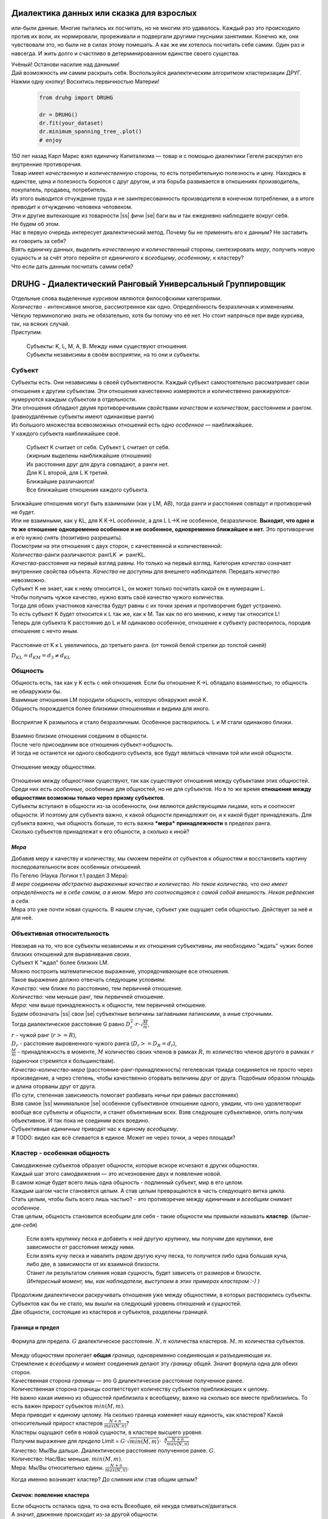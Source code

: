 .. |ss| raw:: html

   <strike>

.. |se| raw:: html

   </strike>

.. role:: raw-math(raw)
    :format: latex html

#########################################
Диалектика данных или сказка для взрослых
#########################################


.. image:: ./pics/first/Upsides.png  
    :alt: Marx upsides Hegel

.. |zh| image:: ./pics/first/zh.png
    :alt: Letter zh
    :height: 70px
    :width: 50 px

|zh| или-были данные. Многие пытались их посчитать, но не многим это удавалось. Каждый раз это происходило против их воли, их нормировали, прореживали и подвергали другими гнусными занятиями. Конечно же, они чувствовали это, но были не в силах этому помешать. А как же им хотелось посчитать себя самим. Один раз и навсегда. И жить долго и счастливо в детерминированном единстве своего существа.  

| Учёный! Останови насилие над данными!  
| Дай возможность им самим раскрыть себя. Воспользуйся диалектическим алгоритмом кластеризации ДРУГ.  
| Нажми одну кнопку! Восхитись первичностью Материи!

    .. code:: python

        from druhg import DRUHG  

        dr = DRUHG()  
        dr.fit(your_dataset)  
        dr.minimum_spanning_tree_.plot()  
        # enjoy

| 150 лет назад Карл Маркс взял единичку Капитализма — товар и с помощью диалектики Гегеля раскрутил его внутренние противоречия.  
| Товар имеет *качественную* и *количественную* стороны, то есть потребительную полезность и цену. Находясь в единстве, цена и полезность борются с друг другом, и эта борьба развивается в отношениях производитель, покупатель, продавец, потребитель.  
| Из этого выводится отчуждение труда и не заинтересованность производителя в конечном потреблении, а в итоге приводит к отчуждению человека человеком.  
| Эти и другие вытекающие из товарности |ss| фичи |se| баги вы и так ежедневно наблюдаете вокруг себя.  
| Не будем об этом.  
| Нас в первую очередь интересует диалектический метод. Почему бы не применить его к данным? Не заставить их говорить за себя?  
| Взять единичку данных, выделить *качественную* и *количественный* стороны, синтезировать *меру*, получить новую сущность и за счёт этого перейти от *единичного* к *всеобщему*, *особенному*, к кластеру?  
| Что если дать данным посчитать самим себя?  

.. image:: ./pics/first/kozlenok.png
    :alt: Kozlenok
    :height: 200px

##########################################################
DRUHG - Диалектический Ранговый Универсальный Группировщик
##########################################################

| Отдельные слова выделенные курсивом являются философскими категориями.  
| *Количество* - интенсивное многое, рассмотренное как одно. Определённость безразличная к изменениям.  

| Чёткую терминологию знать не обязательно, хотя бы потому что её нет. Но стоит напрячься при виде курсива, так, на всяких случай.  
| Приступим.

    .. image:: ./pics/first/Base.png
        :width: 200px
        :align: center

    | Cубъекты: K, L, M, A, B. Между ними существуют отношения.
    | Субъекты независимы в своём восприятии, на то они и субъекты.  

*******
Субъект
*******

| Субъекты есть. Они независимы в своей субъективности. Каждый субъект самостоятельно рассматривает свои отношения к другим субъектам. Эти отношения качественно измеряются и количественно ранжируются-нумеруются каждым субъектом в отдельности.  
| Эти отношения обладают двумя противоречивыми свойствами *качеством* и *количеством*, расстоянием и рангом.  
| (равноудалённые субъекты имеют одинаковые ранги)

| Из большого множества всевозможных отношений есть одно *особенное* — наиближайшее.  
| У каждого субъекта наиближайшее своё.

   | |CountK| |CountL|
   | Субъект K считает от себя. Субъект L считает от себя.  
   | (жирным выделены наиближайшие отношения)

   | |CountLK|
   | Их расстояния друг для друга совпадают, а ранги нет.
   | Для K L второй, для L K третий.
   | Ближайшие различаются!

   | |Closest|
   | Все ближайшие отношения каждого субъекта.

| Ближайшие отношения могут быть взаимными (как у LM, AB), тогда ранги и расстояния совпадут и противоречий не будет.  
| Или не взаимными, как у KL, для K K→L *особенное*, а для L L→K не особенное, безразличное. **Выходит, что одно и то же отношение одновременно особенное и не особенное, одновременно ближайшее и нет.** Это противоречие и его нужно *снять* (позитивно разрешить).  

| Посмотрим на эти отношения с двух сторон, с качественной и количественной:
| *Количества*-ранги различаются: рангLK :math:`\neq` рангKL.  
| *Качества*-расстояния на первый взгляд равны. Но только на первый взгляд. Категория *качество* означает внутренние свойства объекта. *Качества* не доступны для внешнего наблюдателя. Передать *качество* невозможно.
| Субъект K не знает, как к нему относится L, он может только посчитать какой он в нумерации L.
| Чтобы получить чужое качество, нужно взять своё качество чужого количества.
| Тогда для обоих участников качества будут равны с их точки зрения и противоречие будет устранено. 

| То есть субъект K будет относится к L так же, как к M. Так как по его мнению, к нему так относится L!
| Теперь для субъекта K расстояние до L и M одинаково особенное, отношение к субъекту растворилось, породив отношение с нечто иным.

.. figure:: ./pics/first/Increased.png
    :alt: Increase
    :width: 200px
    :align: center

    Расстояние от K к L увеличилось, до третьего ранга.  
    (от тонкой белой стрелки до толстой синей) 

    :math:`D_{KL} = d_{KM} = d_{3} \neq d_{KL}`

********
Общность
********

| Общность есть, так как у K есть с ней отношения. Если бы отношение K→L обладало взаимностью, то общность не обнаружили бы. 
| Взаимные отношения LM породили общность, которую обнаружил иной K.
| Общность порождается более близкими отношениями и видима для иного.

.. figure:: ./pics/first/Mutaclose.png
    :alt: Mutaclose
    :width: 200px
    :align: center

    Восприятие K размылось и стало безразличным. Особенное растворилось. L и М стали одинаково близки.  

| Взаимно близкие отношения соединим в общности. 
| После чего присоединим все отношения субъект→общность. 
| И тогда не останется ни одного свободного субъекта, все будут являться членами той или иной общности.  

.. figure:: ./pics/first/Amalgamas.png
    :alt: Amalgamas
    :width: 200px
    :align: center

    Отношение между общностями.

| Отношения между общностями существуют, так как существуют отношения между субъектами этих общностей.
| Среди них есть *особенные*, особенные для общностей, но не для субъектов. Но в то же время **отношения между общностями возможны только через призму субъектов**.  
| Субъекты вступают в общности из-за особенности, они являются действующими лицами, хоть и соотносят общности. И поэтому для субъекта важно, к какой общности принадлежит он, и к какой будет принадлежать. Для субъекта важно, чья общность больше, то есть важна ***мера*** **принадлежности** в пределах ранга.  
| Сколько субъектов принадлежат к его общности, а сколько к иной?

*Мера*
######

| Добавив меру к качеству и количеству, мы сможем перейти от субъектов к общностям и восстановить картину последовательности всех особенных отношений.

| По Гегелю (Наука Логики т.1 раздел 3 Мера):  
| *В мере соединены абстрактно выраженные качество и количество. Но такое количество, что оно имеет определённость не в себе самом, а в ином. Мера это соотносящаяся с самой собой внешность. Некая рефлексия в себя.*  
| Мера это уже почти новая сущность. В нашем случае, субъект уже ощущает себя общностью. Действует за неё и для неё.  

***************************
Объективная относительность
***************************

| Невзирая на то, что все субъекты независимы и их отношения субъективны, им необходимо "ждать" чужих более близких отношений для выравнивания своих. 
| Субъект K "ждал" более близких LM.

| Можно построить математическое выражение, упорядочивающее все отношения.  
| Такое выражение должно отвечать следующим условиям:  
| *Качество*: чем ближе по расстоянию, тем первичней отношение.  
| *Количество*: чем меньше ранг, тем первичней отношение.  
| *Мера*: чем выше принадлежность к общности, тем первичней отношение.

| Будем обозначать |ss| свои |se| субъектные величины заглавными латинскими, а иные строчными.  
| Тогда диалектическое расстояние G равно :math:`D^2_r · r · \sqrt{\frac{M}{m}}`,  
| :math:`r` - чужой ранг (:math:`r >= R`),  
| :math:`D_r` - расстояние выровненного чужого ранга (:math:`D_r >= D_R = d_r`),  
| :math:`\frac{M}{m}` - принадлежность в моменте, :math:`M` количество своих членов в рамках :math:`R`, :math:`m` количество членов другого в рамках :math:`r` (одиночки стремятся к большинствам).  

| *Качество-количество-мера* (расстояние-ранг-принадлежность) гегелевская триада соединяется не просто через произведение, а через степень, чтобы качественно оторвать величины друг от друга. Подобным образом площадь и длина оторваны друг от друга.  
| (По сути, степенная зависимость помогает разбивать ничьи при равных расстояниях)

| Взяв самое |ss| минимальное |se| особенное субъективное отношение одного, увидим, что оно удовлетворит вообще все субъекты и общности, и станет объективным всех. Взяв следующее субъективное, опять получим объективное. И так пока не соединим всех воедино.  

| Субъективные *единичные* приводят нас к единому *всеобщему*.

| # TODO: видео как всё сливается в единое. Может не через точки, а через площади?  

****************************
Кластер - особенная общность
****************************

| Самодвижение субъектов образует общности, которые вскоре исчезают в других общностях.  
| Каждый шаг этого самодвижения — это исчезновение двух и появление новой.  
| В самом конце будет всего лишь одна общность - подлинный субъект, мир в его целом.  

| Каждым шагом части становятся целым. А став целым превращаются в часть следующего витка цикла.  
| Стать целым, чтобы быть всего лишь частью? - это противоречие между *единичным* и *всеобщим* снимает *особенное*.  
| Став целым, общность становится всеобщим для себя - такие общности мы привыкли называть **кластер**. (*бытие-для-себя*)  

   .. image:: ./pics/first/Sandpiles.png
       :alt: Sandpiles
       :height: 200px
       :align: center

   | Если взять крупинку песка и добавить к ней другую крупинку, мы получим две крупинки, вне зависимости от расстояния между ними.
   | Если взять кучу песка и навалить рядом другую кучу песка, то получится либо одна большая куча, либо две, в зависимости от их взаимной близости.
   | Станет ли результатом слияния новая сущность, будет зависеть от размеров и близости.
   | *(Интересный момент, мы, как наблюдатели, выступаем в этих примерах кластером :-) )*

| Продолжим диалектически раскручивать отношения уже между общностями, в которых растворились субъекты. Субъектов как бы не стало, мы вышли на следующий уровень отношений и сущностей.
| Две общности, состоящие из кластеров и субъектов, разделены границей.

Граница и предел
################

.. figure:: ./pics/first/Clusters.png
    :alt: Clusters
    :height: 250px
    :align: center

    Формула для предела. 
    :math:`G` диалектическое расстояние. :math:`N, n` количества кластеров. :math:`M, m` количества субъектов. 

| Между общностями пролегает **общая** *граница*, одновременно соединяющая и разъединяющая их.
| Стремление к *всеобщему* и момент соединения делают эту *границу* общей. Значит формула одна для обеих сторон.  

| Качественная сторона *границы* — это G диалектическое расстояние полученное ранее.  

| Количественная сторона границы соответствует количеству субъектов приближающих к целому.  
| Не важно какая именно из общностей приблизила к всеобщему, важно на сколько все вместе приблизились. То есть важен прирост субъектов :math:`min(M, m)`.

| Мера приводит к единому целому. На сколько граница изменяет нашу единость, как кластеров? Какой относительный прирост кластеров :math:`\frac{N+n}{max(N, n)}`?  
| Кластеры ощущают себя в новой сущности, в кластере высшего уровня.  

| Получим выражение для *предела* Limit = :math:`G · \sqrt{min(M, m)} · \sqrt[4]{\frac{N+n}{max(N, n)}}`  
| Качество: Мы/Вы дальше. Диалектическое расстояние полученное ранее. :math:`G`.  
| Количество: Нас/Вас меньше. :math:`min(M, m)`.  
| Мера: Мы/Вы относительно едины. :math:`\frac{N+n}{max(N, n)}`.

Когда именно возникает кластер? До слияния или став общим целым?

*Скачок:* появление кластера
############################

| Если общность осталась одна, то она есть Всеобщее, ей некуда сливаться/двигаться.
| А значит, движение происходит из-за другой общности.
| Только за счёт иной общности, только посмотрев на другого, субъекты могут посчитать себя единым.

| Они за той границей, не такие как мы, хоть мы все разные, но мы не такие, то есть мы равны. Неравные приравниваются за счёт перехода через *границу*, за счёт преодоления *предела*.
| Граница между общностями не только объединяет, но и разъединяет их.
| Вначале обе стороны слияния пытаются перейти *предел* и только после этого происходит слияние: складываются единички-субъекты и части-кластеры.

| Сливаются две общности, но действующими лицами являются кластеры, из которых общность состоит, они складывают свои различия, в виде своих пределов, и сравнивают с новым пределом :math:`Limit`. :math:`\sum_{N} limit_{i} > N · Limit`?  
| Если предел :math:`Limit`, то есть различие с неким иным, превосходит накопленные пределы, то формируется новый кластер. Предыдущие границы кластеров стираются, количество кластеров |ss| обнуляется |se| "заединяется", а предел становится общим **для всех субъектов**.  
| Кластеры пропадают, выявляются субъекты и собираются в новый кластер под новым пределом. Для остальных верхнеуровневых кластеров, важен только новый предел.
| *Граница* перейдена, *предел* преодолён, происходит *скачок*.
| Предел цементируется в новой сущности. Его сложнее будет преодолеть в дальнейшем.

| Или математическим языком, если :math:`\sum_{N} Limit_{i} > N · Limit`.  
| Старые границы кластеров пропадают, остаются только субъекты.  
| Происходит скачок, целое объединено пределом :math:`Limit` для всех субъектов :math:`M`, этот кластер обретает предел :math:`M · Limit`.  
| При слиянии новая общность складывает получившиеся общности/кластеры: пределы, кол-во кластеров, кол-во субъектов.

*********
Результат
*********
Следуя данным правилам, образуется вложенная структура кластеров.

.. image:: ./pics/first/Nestedness.png
    :alt: Nestedness
    :width: 200px
    :align: center

| Субъекты объединяются в кластеры, кластеры в другие кластеры большего размера.  
| Произвести скачок из одного кластера в другой с каждым разом становится всё тяжелее.  
| Но в конечном итоге самодвижение завершается и остаётся одна общность, и как минимум два кластера.  
| Последняя общность есть всеобщее, оно не может стать кластером, так как у неё нет иного, чтобы в нём отразиться. Нет границы, чтобы её перейти.

| На входе мы имели массив данных и метрику(Евклидову), на выходе получаем **детерминированный** результат, в виде: дерева-графа, весов рёбер, вложенных кластеров, и размеченных данных.  
| Каждый субъект соединён в единую сеть-граф, так называемое минимальное остовное дерево, где веса есть диалектические расстояния.  
| Каждый субъект принадлежит кластеру.  
| Кластеры образуют вложенную структуру.  

| Формулы, полученные в этой работе, требуют проверки практикой. Возможно какая-то часть будет заменена.  
| Любознательный читатель, знакомый с диалектикой, понимает, что самодвижение не закончено, пока не произошло замыкание. (Добро пожаловать в комментарии)  
| Как ни странно это звучит, но основная часть работы ещё впереди, а пока пользуйтесь на здоровье, и давайте развивать вместе имеющийся питоновский проект.  
| Кстати, о нём.

###################
Python: инструменты
###################

| Идеальный алгоритм для первоначального исследования данных. EDA.

| Код в открытом доступе. https://github.com/artamono/druhg  
| Самая трудоёмкая часть вычислений происходит при нахождении рёбер остовного дерева.  
| Ограничитель на количество соседей `max_ranking`, который почти не влияет на точность, но повышает производительность.
| Параметр `algorithm='slow'` врубит почти полный перебор, тру детерминизм(не на много медленней).  
| На выходе получается массив меток `.labels_` с номерами кластеров.

| Полученные кластера можно разбивать не перезапуская алгоритм с помощью функции `.relabel()`. 
| Передавая параметры:
| `exclude` принимает список с номерами кластеров для разбивки на подкластеры.
| `limit2` запрещает формирование кластеров большего размера.  
| Выбросы это кластера размера 1, помечены `-1`.  
| `limit1` причисляет кластеры меньшего размера к выбросам.  

| Примеры использования здесь https://github.com/artamono/druhg/blob/master/druhg/tests/test_druhg.py

######################
Диалектика: заключение
######################

Вот и сказочке конец, а кто слушал молодец!

.. image:: ./pics/first/End.png
    :alt: End
    :height: 250px
    :align: center

| В этой статье вы познакомились с применением диалектики в программировании и математике.  
| Развитие внутренних противоречий позволило перейти от сущности субъекта к сущности более высокого уровня.  
| Этот переход не был привнесён из вне, его породили сами данные.  
| *Материя* сама раскрыла себя, а не учёный привнёс идею из головы.   
| Основной вопрос философии в очередной раз закрыт - *материя первична*!  

| Гегелевская диалектика "Науки Логики" была перевёрнута с головы на ноги. Из **идея**\ листической диалектики, где торжествует *идея*, она превратилась в **материя**\ листическую, где торжествует *материя*. Проверка практикой суплексом переворачивает идеалистические домыслы на ноги материалистической реальности.
| На практике многие тесты доказали правильность выведенной теории. Простейшие геометрические фигуры кластеризовали вершины, рёбра, грани. Большинство стандартных тестов кластеризации пройдено.  
| Но настоящая проверка, настоящая практика, это вы и ваша деятельность.  
| Когда эти знания будут массово применяться в работе, тогда диалектика станет диаматом.

| Если вы заинтересовались диаматом и хотите самостоятельно продолжить знакомство с диалектикой, то лучше всего начать со статьи Сталина *"О диалектическом историческом материализме"*.  

| Гегель знаменит своими триадами, чтобы вознести эту статью в шедевры, воспользуйтесь самой главной: Лайк-Подписка-Колокольчик. Прожимайте всё, что надо прожимать. Пользуйтесь сами, делитесь с друзьями.  
| Да пребудет с вами знания, в них сила!

г. Новосибирск, 2017-2021.

Телеграм: https://t.me/druhg_rus  
Telegram: https://t.me/druhg_eng  

P.S. Для нетоварищей, для лучшей подачи материала вместо меновой стоимости использована цена. Значит так надо. А вы можете в двух словах объяснить в чём различие? Добро пожаловать в комменты.

.. |CountK| image:: ./pics/first/Count.png
    :alt: Count from K
    :width: 200px

.. |CountL| image:: ./pics/first/Count_2.png
    :alt: Count from L
    :width: 200px

.. |CountLK| image:: ./pics/first/Count_3.png
    :alt: Count LK
    :width: 200px

.. |Closest| image:: ./pics/first/Closest.png
    :alt: Closest
    :width: 200px
